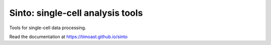 Sinto: single-cell analysis tools
=================================

.. image:: https://badge.fury.io/py/sinto.svg
    :target: https://badge.fury.io/py/sinto

.. image:: https://pepy.tech/badge/sinto
    :target: https://pepy.tech/project/sinto

Tools for single-cell data processing.

Read the documentation at https://timoast.github.io/sinto


